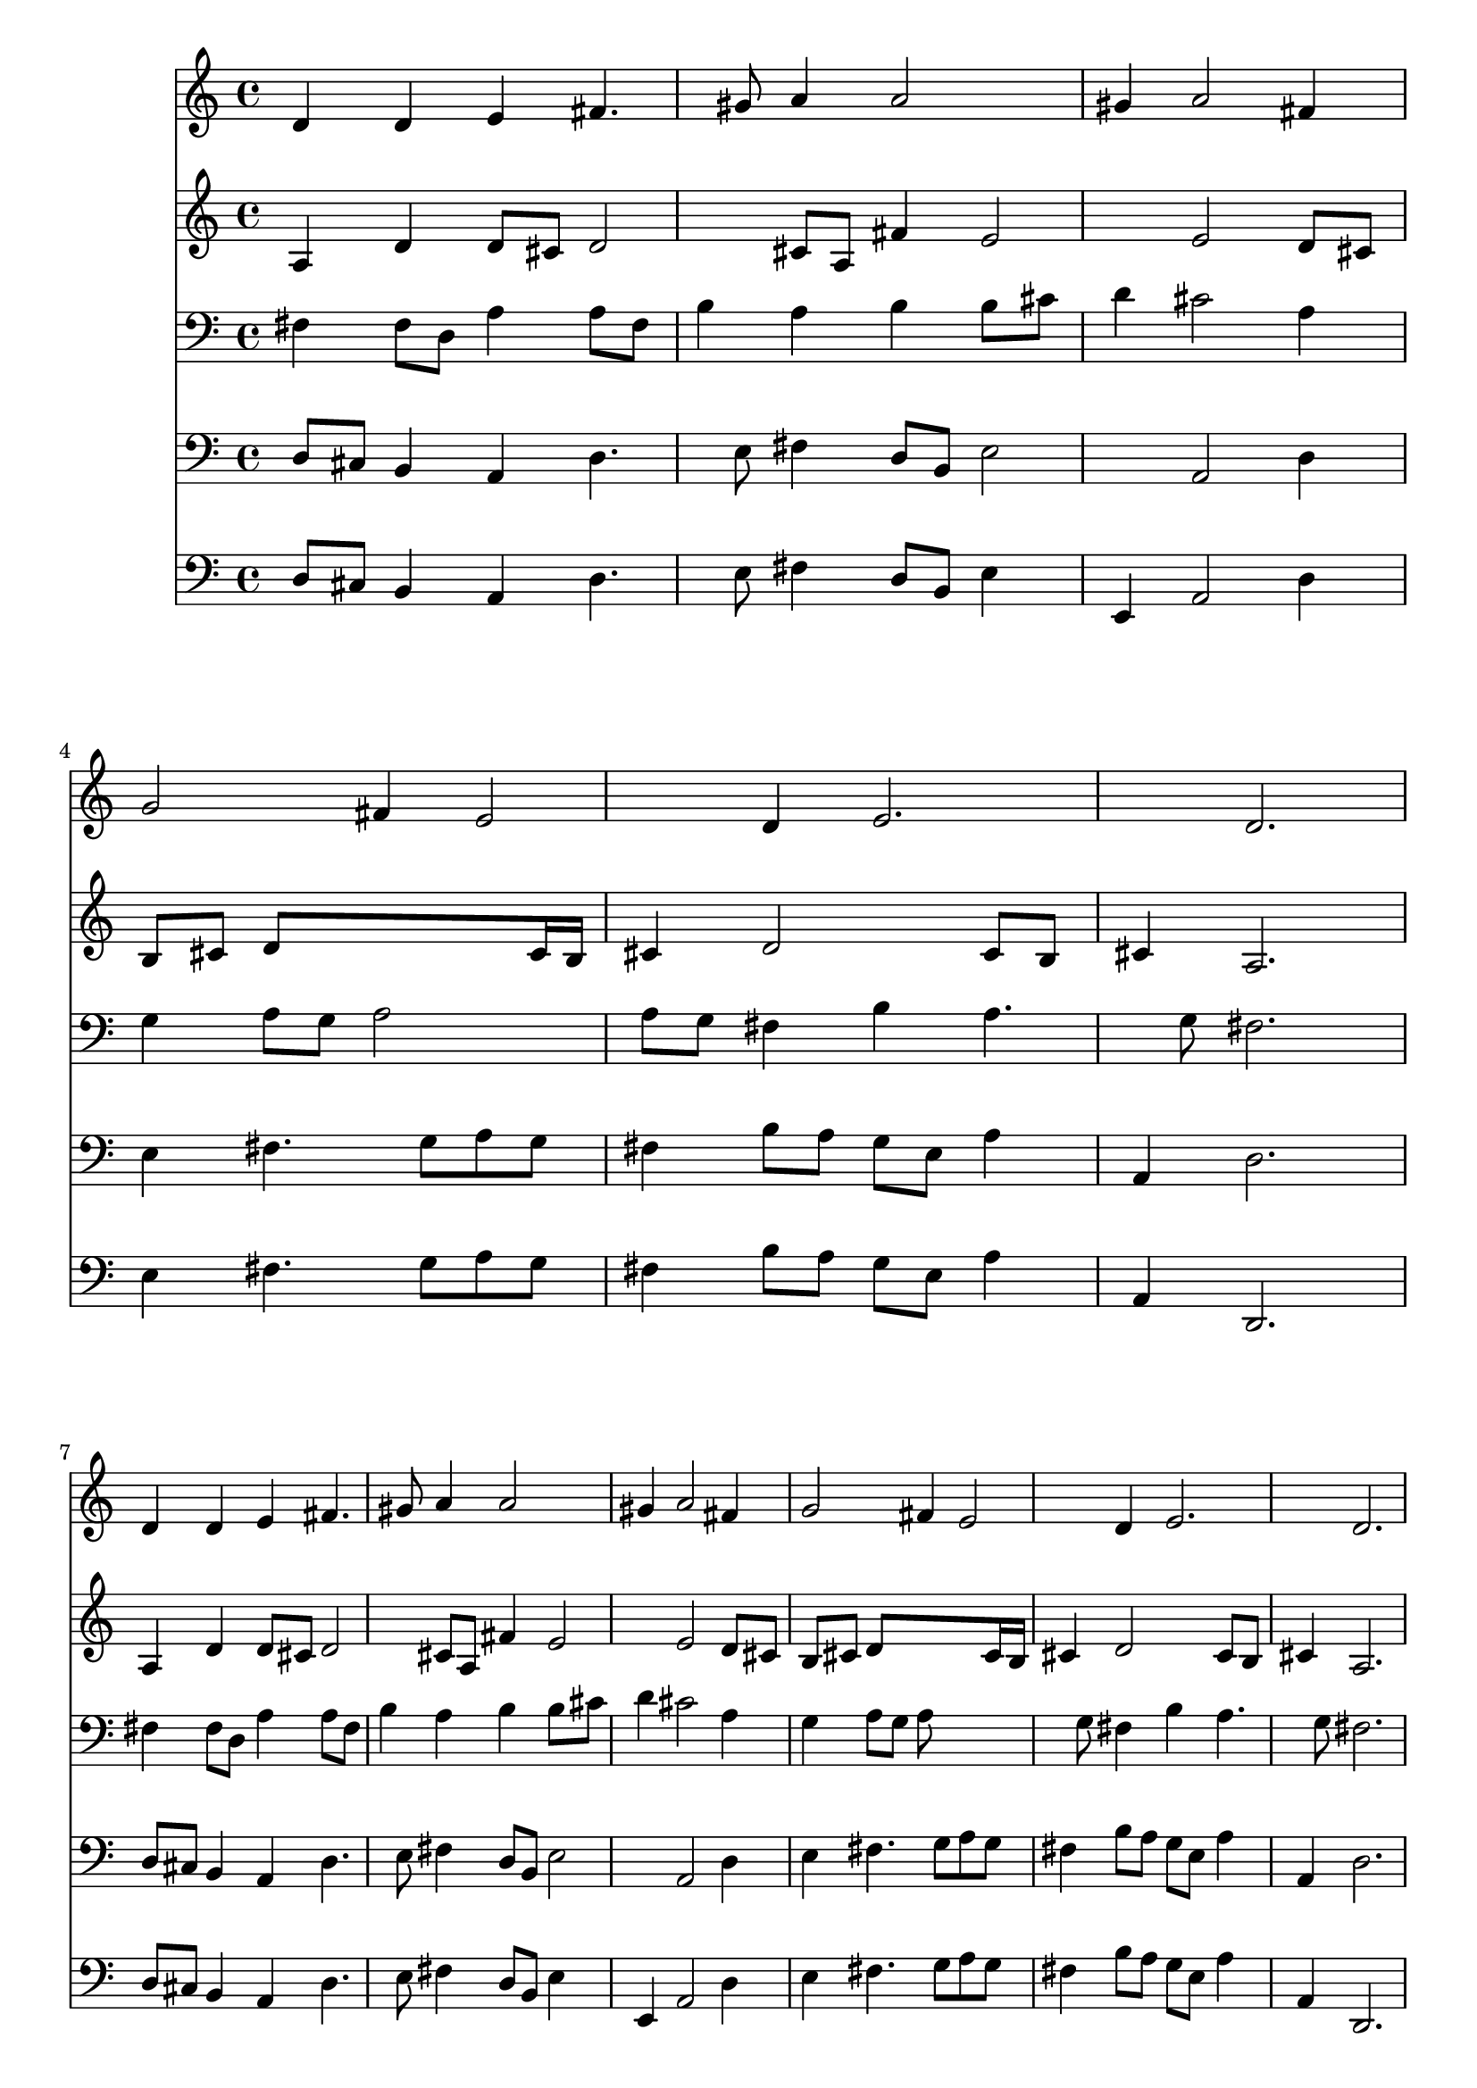 % Lily was here -- automatically converted by /usr/local/lilypond/usr/bin/midi2ly from 343.mid
\version "2.10.0"


trackAchannelA =  {
  
  \time 3/4 
  

  \key d \major
  
  \tempo 4 = 96 
  
}

trackA = <<
  \context Voice = channelA \trackAchannelA
>>


trackBchannelA = \relative c {
  
  % [SEQUENCE_TRACK_NAME] Instrument 1
  d'4 d e fis4. gis8 a4 a2 |
  % 3
  gis4 a2 fis4 |
  % 4
  g2 fis4 e2 d4 e2. d |
  % 7
  d4 d e fis4. gis8 a4 a2 |
  % 9
  gis4 a2 fis4 |
  % 10
  g2 fis4 e2 d4 e2. d |
  % 13
  e4 e fis g2 g4 fis4. e8 |
  % 15
  fis4 e2. |
  % 16
  fis4 fis fis g4. a8 b4 b2 |
  % 18
  ais4 b2 cis4 |
  % 19
  d fis,2 g fis4 e e |
  % 21
  a b4. a8 g4 |
  % 22
  fis8 e e4. d8 d2. 
}

trackB = <<
  \context Voice = channelA \trackBchannelA
>>


trackCchannelA =  {
  
  % [SEQUENCE_TRACK_NAME] Instrument 2
  
}

trackCchannelB = \relative c {
  a'4 d d8 cis d2 cis8 a fis'4 e2 e d8 cis |
  % 4
  b cis d8*5 cis16 b |
  % 5
  cis4 d2 cis8 b |
  % 6
  cis4 a2. |
  % 7
  a4 d d8 cis d2 cis8 a fis'4 e2 e d8 cis |
  % 10
  b cis d8*5 cis16 b |
  % 11
  cis4 d2 cis8 b |
  % 12
  cis4 a2. |
  % 13
  cis8 b cis4. dis8 e4 |
  % 14
  b e2 dis8 cis |
  % 15
  dis4 b2. |
  % 16
  dis4 b dis e |
  % 17
  b b g'8 fis e d |
  % 18
  e4 d2 fis4 |
  % 19
  fis8 e d2 cis8 d |
  % 20
  e4 d d8 b cis4 |
  % 21
  d d g8 fis fis e |
  % 22
  d4 d8 b cis4 a2. 
}

trackC = <<
  \context Voice = channelA \trackCchannelA
  \context Voice = channelB \trackCchannelB
>>


trackDchannelA =  {
  
  % [SEQUENCE_TRACK_NAME] Instrument 3
  
}

trackDchannelB = \relative c {
  fis4 fis8 d a'4 a8 fis |
  % 2
  b4 a b b8 cis |
  % 3
  d4 cis2 a4 |
  % 4
  g a8 g a2 |
  % 5
  a8 g fis4 b a4. g8 fis2. |
  % 7
  fis4 fis8 d a'4 a8 fis |
  % 8
  b4 a b b8 cis |
  % 9
  d4 cis2 a4 |
  % 10
  g a8 g a8*5 g8 fis4 b a4. g8 fis2. |
  % 13
  a8 gis a4 a b8 a |
  % 14
  g2 c4 b4. a8 g2. |
  % 16
  b4 fis8 g a b g fis |
  % 17
  e4 e'8 d cis4. b8 |
  % 18
  cis4 b2 ais4 |
  % 19
  b4. fis8 b a g fis |
  % 20
  e a4 gis8 a4 a |
  % 21
  a g8 a b cis d a |
  % 22
  a b a4 g fis2. 
}

trackD = <<

  \clef bass
  
  \context Voice = channelA \trackDchannelA
  \context Voice = channelB \trackDchannelB
>>


trackEchannelA =  {
  
  % [SEQUENCE_TRACK_NAME] Instrument 4
  
}

trackEchannelB = \relative c {
  d8 cis b4 a d4. e8 fis4 d8 b e2 a, d4 |
  % 4
  e fis4. g8 a g |
  % 5
  fis4 b8 a g e a4 |
  % 6
  a, d2. |
  % 7
  d8 cis b4 a d4. e8 fis4 d8 b e2 a, d4 |
  % 10
  e fis4. g8 a g |
  % 11
  fis4 b8 a g e a4 |
  % 12
  a, d2. |
  % 13
  a4 a'8 g fis4 e4. d8 c b a fis b4 |
  % 15
  b e2. |
  % 16
  b8 cis dis4 b e4. fis8 g fis e d cis4 |
  % 18
  fis b,2 fis'4 |
  % 19
  b4. a8 g fis e d |
  % 20
  cis4 d a' a, |
  % 21
  fis' g4. a8 b cis, |
  % 22
  d g, a2 d2. 
}

trackE = <<

  \clef bass
  
  \context Voice = channelA \trackEchannelA
  \context Voice = channelB \trackEchannelB
>>


trackFchannelA =  {
  
  % [SEQUENCE_TRACK_NAME] Instrument 5
  
}

trackFchannelB = \relative c {
  d8 cis b4 a d4. e8 fis4 d8 b e4 |
  % 3
  e, a2 d4 |
  % 4
  e fis4. g8 a g |
  % 5
  fis4 b8 a g e a4 |
  % 6
  a, d,2. |
  % 7
  d'8 cis b4 a d4. e8 fis4 d8 b e4 |
  % 9
  e, a2 d4 |
  % 10
  e fis4. g8 a g |
  % 11
  fis4 b8 a g e a4 |
  % 12
  a, d,2. |
  % 13
  a'4 a'8 g fis4 e4. d8 c b a fis b4 |
  % 15
  b e,2. |
  % 16
  b'8 cis dis4 b e4. fis8 g fis e d cis4 |
  % 18
  fis b,2 fis'4 |
  % 19
  b4. a8 g fis e d |
  % 20
  cis4 d a a |
  % 21
  fis g4. a8 b cis |
  % 22
  d g, a2 d,2. 
}

trackF = <<

  \clef bass
  
  \context Voice = channelA \trackFchannelA
  \context Voice = channelB \trackFchannelB
>>


\score {
  <<
    \context Staff=trackB \trackB
    \context Staff=trackC \trackC
    \context Staff=trackD \trackD
    \context Staff=trackE \trackE
    \context Staff=trackF \trackF
  >>
}
